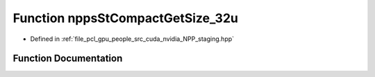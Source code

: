 .. _exhale_function_group__npps_1ga48b184679399123c17dc9b84f6dbb608:

Function nppsStCompactGetSize_32u
=================================

- Defined in :ref:`file_pcl_gpu_people_src_cuda_nvidia_NPP_staging.hpp`


Function Documentation
----------------------


.. doxygenfunction:: nppsStCompactGetSize_32u(Ncv32u, Ncv32u *, cudaDeviceProp&)
